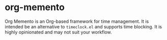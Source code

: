 * org-memento
Org Memento is an Org-based framework for time management.
It is intended be an alternative to =timeclock.el= and supports time blocking.
It is highly opinionated and may not suit your workflow.
